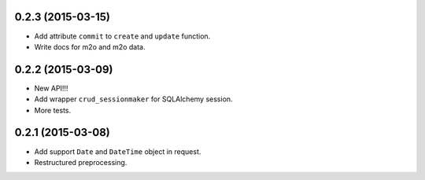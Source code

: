 0.2.3 (2015-03-15)
------------------

- Add attribute ``commit`` to ``create`` and ``update`` function.
- Write docs for m2o and m2o data.

0.2.2 (2015-03-09)
------------------

- New API!!!
- Add wrapper ``crud_sessionmaker`` for SQLAlchemy session.
- More tests.

0.2.1 (2015-03-08)
------------------

- Add support ``Date`` and ``DateTime`` object in request.
- Restructured preprocessing.

